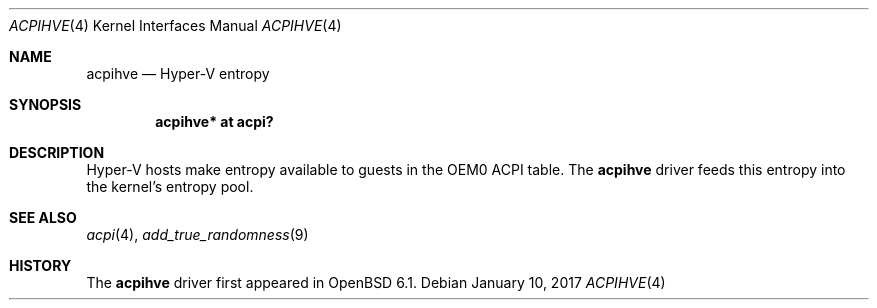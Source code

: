.\"	$OpenBSD: acpihve.4,v 1.1 2017/01/10 08:54:14 jsg Exp $
.\"
.\" Copyright (c) 2017 Jonathan Gray <jsg@openbsd.org>
.\"
.\" Permission to use, copy, modify, and distribute this software for any
.\" purpose with or without fee is hereby granted, provided that the above
.\" copyright notice and this permission notice appear in all copies.
.\"
.\" THE SOFTWARE IS PROVIDED "AS IS" AND THE AUTHOR DISCLAIMS ALL WARRANTIES
.\" WITH REGARD TO THIS SOFTWARE INCLUDING ALL IMPLIED WARRANTIES OF
.\" MERCHANTABILITY AND FITNESS. IN NO EVENT SHALL THE AUTHOR BE LIABLE FOR
.\" ANY SPECIAL, DIRECT, INDIRECT, OR CONSEQUENTIAL DAMAGES OR ANY DAMAGES
.\" WHATSOEVER RESULTING FROM LOSS OF USE, DATA OR PROFITS, WHETHER IN AN
.\" ACTION OF CONTRACT, NEGLIGENCE OR OTHER TORTIOUS ACTION, ARISING OUT OF
.\" OR IN CONNECTION WITH THE USE OR PERFORMANCE OF THIS SOFTWARE.
.\"
.Dd $Mdocdate: January 10 2017 $
.Dt ACPIHVE 4
.Os
.Sh NAME
.Nm acpihve
.Nd Hyper-V entropy
.Sh SYNOPSIS
.Cd "acpihve* at acpi?"
.Sh DESCRIPTION
Hyper-V hosts make entropy available to guests in the OEM0 ACPI table.
The
.Nm
driver feeds this entropy into the kernel's entropy pool.
.Sh SEE ALSO
.Xr acpi 4 ,
.Xr add_true_randomness 9
.Sh HISTORY
The
.Nm
driver first appeared in
.Ox 6.1 .
